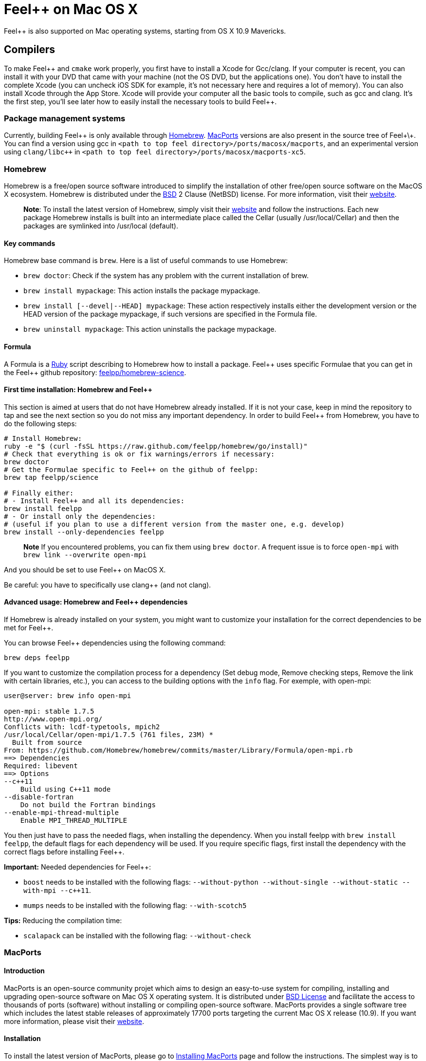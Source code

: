 Feel++ on Mac OS X
==================

Feel++ is also supported on Mac operating systems, starting from OS X 10.9 Mavericks. 

## Compilers

To make Feel\++ and `cmake` work properly, you first have to install a Xcode for Gcc/clang. If your computer is recent, you can install it with your DVD that came with your machine (not the
OS DVD, but the applications one). You don't have to install the complete Xcode (you can uncheck iOS SDK for example,
it's not necessary here and requires a lot of memory). You can also install Xcode through the App Store. Xcode will provide your computer all the basic tools to compile, such as gcc and clang.
It's the first step, you'll see later how to easily install the necessary tools to build Feel++.

### Package management systems

Currently, building Feel\++ is only available through http://brew.sh[Homebrew]. http://www.macports.org/install.php[MacPorts] versions are
also present in the source tree of Feel+\+. You can find a version using gcc in `<path to top feel directory>/ports/macosx/macports`, and an experimental version using `clang/libc++` in `<path to top feel directory>/ports/macosx/macports-xc5`.

### Homebrew

Homebrew is a free/open source software
introduced to simplify the installation of other free/open source
software on the MacOS X ecosystem. Homebrew is distributed under the https://github.com/mxcl/homebrew/blob/master/Library/Homebrew/LICENSE[BSD] 2 Clause (NetBSD) license. For more information, visit their http://brew.sh[website].

> **Note**: To install the latest version of Homebrew, simply
visit their http://brew.sh[website] and follow the
instructions. Each new package Homebrew installs is built into an
intermediate place called the Cellar (usually /usr/local/Cellar) and
then the packages are symlinked into /usr/local (default).


#### Key commands 

Homebrew base command is `brew`. Here is a list of useful commands to use Homebrew:

* `brew doctor`: Check if the system has any problem with the current installation of brew.
* `brew install mypackage`: This action installs the package mypackage.
* `brew install [--devel|--HEAD] mypackage`: These action respectively installs either the development version or the HEAD version of the package mypackage, if such versions are specified in the Formula file.
* `brew uninstall mypackage`: This action uninstalls the package mypackage.

#### Formula 

A Formula is a https://www.ruby-lang.org[Ruby] script describing to Homebrew how to install a package. Feel\++ uses specific Formulae that you can get in the Feel++ github repository: https://github.com/feelpp/homebrew-science[feelpp/homebrew-science].

####  First time installation: Homebrew and Feel++

This section is aimed at users that do not have Homebrew already installed. If it is not your case, keep in mind the repository to tap and see the next section so you do not miss any important dependency. In order to build Feel++ from Homebrew, you have to do the following steps:

----
# Install Homebrew:
ruby -e "$ (curl -fsSL https://raw.github.com/feelpp/homebrew/go/install)"
# Check that everything is ok or fix warnings/errors if necessary:
brew doctor
# Get the Formulae specific to Feel++ on the github of feelpp:
brew tap feelpp/science

# Finally either:
# - Install Feel++ and all its dependencies:
brew install feelpp
# - Or install only the dependencies:
# (useful if you plan to use a different version from the master one, e.g. develop)
brew install --only-dependencies feelpp
----

> **Note** If you encountered problems, you can fix them using `brew doctor`. A frequent issue is to force `open-mpi` with `brew link --overwrite open-mpi`

////
or in a more detailed way:

----
# Install Homebrew:
ruby -e "$ (curl -fsSL https://raw.github.com/feelpp/homebrew/go)"
# Check that everything is ok or fix warnings/errors if necessary:
brew doctor
# Get the Formulae specific to Feel++ on the github of feelpp:
brew tap feelpp/science
# Install openmpi with c++11 support:
brew install open-mpi --c++11
# Install boost:
brew install boost --without-python --without-single --without-static --with-mpi --c++11
# Install Ann, Petsc, Gmsh and HDF5:
brew install ann && brew install petsc && brew install gmsh && brew install hdf5
# Install Feel++:
brew install feelpp
----
////

And you should be set to use Feel++ on MacOS X.

Be careful: you have to specifically use clang++ (and not clang).

////
cmake ../where/is/my/code -DCMAKE_CXX_COMPILER=`which clang++`
////

####  Advanced usage: Homebrew and Feel++ dependencies

If Homebrew is already installed on your system, you might want to customize your installation for the correct dependencies to be met for Feel++.

You can browse Feel++ dependencies using the following command:

----
brew deps feelpp
----

If you want to customize the compilation process for a dependency (Set debug mode, Remove checking steps, Remove the link with certain libraries, etc.), you can access to the building options with the `info` flag. For exemple, with open-mpi:

----
user@server: brew info open-mpi

open-mpi: stable 1.7.5
http://www.open-mpi.org/
Conflicts with: lcdf-typetools, mpich2
/usr/local/Cellar/open-mpi/1.7.5 (761 files, 23M) *
  Built from source
From: https://github.com/Homebrew/homebrew/commits/master/Library/Formula/open-mpi.rb
==> Dependencies
Required: libevent
==> Options
--c++11
    Build using C++11 mode
--disable-fortran
    Do not build the Fortran bindings
--enable-mpi-thread-multiple
    Enable MPI_THREAD_MULTIPLE
----

You then just have to pass the needed flags, when installing the dependency. When you install feelpp with `brew install feelpp`, the default flags for each dependency will be used. If you require specific flags, first install the dependency with the correct flags before installing Feel++.

**Important:** Needed dependencies for Feel++:

- `boost` needs to be installed with the following flags: `--without-python --without-single --without-static --with-mpi --c++11`.
- `mumps` needs to be installed with the following flag: `--with-scotch5`

**Tips:** Reducing the compilation time:

- `scalapack` can be installed with the following flag: `--without-check`



### MacPorts

#### Introduction

MacPorts is an open-source community projet which aims to design an easy-to-use system for compiling, installing and upgrading open-source software on Mac OS X operating system. It is distributed under http://opensource.org/licenses/bsd-license.php[BSD License] and facilitate the access to thousands of ports (software) without installing or compiling open-source software. MacPorts provides a single software tree which includes the latest stable releases of approximately 17700 ports targeting the current Mac OS X release (10.9). If you want more information, please visit their http://www.macports.org/[website].

#### Installation

To install the latest version of MacPorts, please go
to http://www.macports.org/install.php[Installing
MacPorts] page and follow the instructions. The simplest way is to
install it with the Mac OS X Installer using the `pkg` file
provided on their website. It is recommended that you install X11 (X Window System) which is normally used to display X11 applications. +
If you have installed with the package installer (`MacPorts-2.x.x.pkg`) that means MacPorts will be installed in
`/opt/local`. From now on, we will suppose that macports has
been installed in `/opt/local` which is the default MacPorts
location. Note that from now on, all tools installed by MacPorts will be installed in `/opt/local/bin` or `/opt/local/sbin`
for example (that's here you'll find gcc4.7 or later e.g
`/opt/local/bin/g++-mp-4.7` once being installed).

#### Key commands

In your command-line, the software MacPorts is called by the command `port`. Here is a list of key commands for using MacPorts, if you want more informations please go to http://guide.macports.org/#using.port[MacPorts Commands].

 * `sudo port -v selfupdate`: This action should be used regularly to update the local tree with the global MacPorts ports. The option `-v` enables verbose which generates verbose messages.
 
 * `port info mypackage`: This action is used to get information about a port. (description, license, maintainer, etc.)
 
 * `sudo port install mypackage`: This action install the port mypackage.
 
 * `sudo port uninstall mypackage`: This action uninstall the port mypackage.
 
 * `port installed`: This action displays all ports installed and their versions, variants and activation status. You can also use the `-v` option to also display the platform and CPU  architecture(s) for which the ports were built, and any variants which were explicitly negated.
 
 * `sudo port upgrade mypackage`: This action updgrades installed ports and their dependencies when a `Portfile` in the repository has been updated. To avoid the upgrade of a port's dependencies, use the option `-n`.

#### Portfile 

A Portfile is a TCL script which usually contains simple
keyword values and TCL expressions. Each package/port has a
corresponding Portfile but it's only a part of a port description.
Feel\++ provides some mandatory Portfiles for its compilation which are either not available in MacPorts or are buggy but Feel++ also provides some Portfiles which are already available in MacPorts such as gmsh or petsc. They usually provide either some fixes to ensure Feel++ works properly or new version not yet available in MacPorts. These Portfiles are installed in `ports/macosx/macports`.


#### MacPorts and Feel++

To be able to install Feel++, add the following line in
`/opt/local/etc/macports/source.conf` at the top of the file
before any other sources:

----
file:///<path to feel top directory>/ports/macosx/macports
----

Once it's done, type in a command-line:

----
  cd <your path to feel top directory>/ports/macosx/macports
  sudo portindex -f
----

You should have an output like this:

----
Reading port index in $<$your path to feel top directory$>$/ports/macosx/macports
Adding port science/feel++
Adding port science/gmsh
Adding port science/petsc

Total number of ports parsed:   3
Ports successfully parsed:      3
Ports failed:                   0
Up-to-date ports skipped:       0
----

Your are now able to type

[source,bash]
----
  sudo port install feel++
----

It might take some time (possibly an entire day) to compile all the requirements for Feel++ to compile properly. If you have several cores on your MacBook Pro, iMac or MacBook, we suggest that you configure macports to use all or some of them.

To do that uncomment the following line in the file
`/opt/local/etc/macports/macports.conf`

[source,bash]
----
buildmakejobs	0 $\#$ all the cores
----

At the end of the `sudo port install feel\++ `, you have all
dependencies installed. To build all the Makefile, `\cmake` is
automatically launched but can have some libraries may not be found but they are not mandatory for build Feel++, only the features related to the missing libraries will be missing.

#### Missing ports

`cmake` can build Makefiles even if some packages are missing
(latex2html, VTK ...). It's not necessary to install them but you can complete the installation with MacPorts, `cmake` will find them by itself once they have been installed.

#### MacPorts and XCode 5

There is an experimental version of ports for Feel\++ in `<path to top feel directory>/ports/macosx/macports-xc5`. Using these ports will set up the compilation using clang and libc+\+. The process is similar to the one previously described for MacPorts, except for one point: Before starting to install packages, you must switch to the llvm c++ standard library by adding the following line to your macports.conf

file:

[source,bash]
----
cxx_stdlib  libc++
----

This requires MacPorts to be at least on version 2.2.1 for the flag to be recognized and will normally cause all the packages you will install to be recompiled using libc++ instead of libstdc++.
